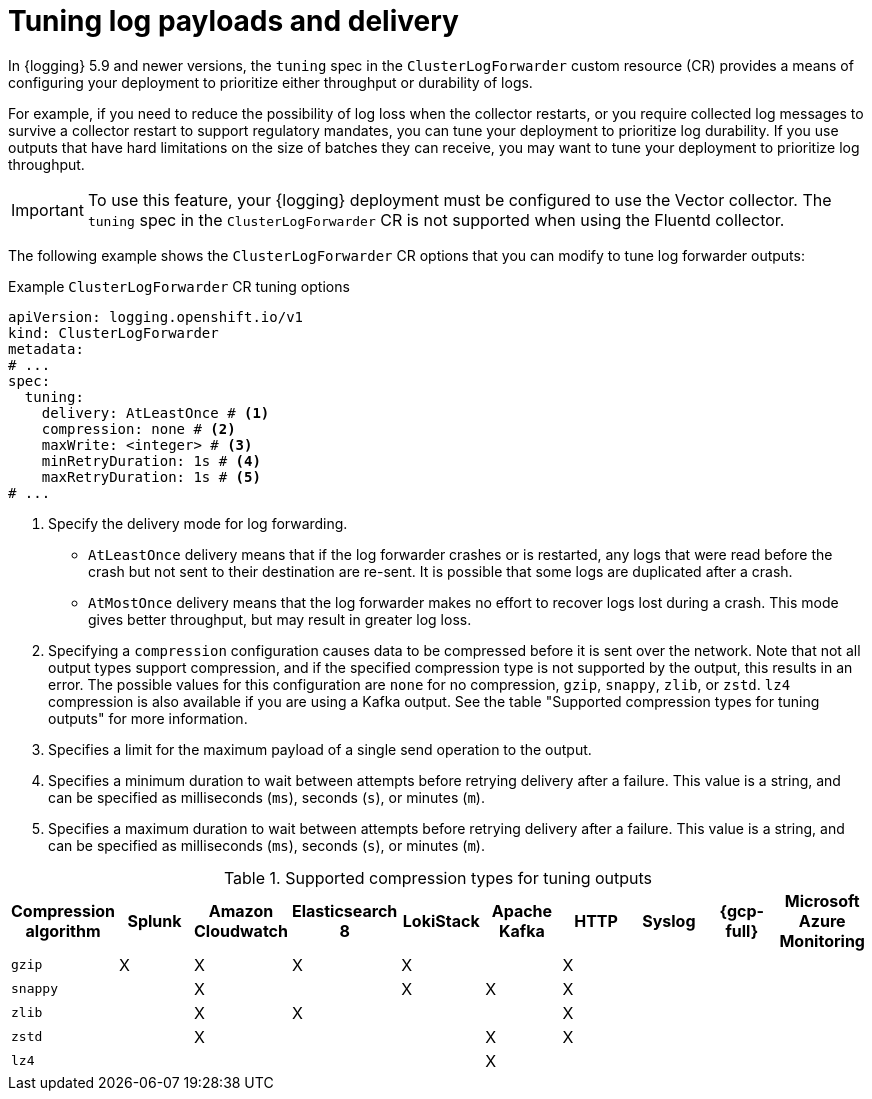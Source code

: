 // Module included in the following assemblies:
//
// * observability/logging/log_collection_forwarding/configuring-log-forwarding.adoc

:_mod-docs-content-type: REFERENCE
[id="logging-delivery-tuning_{context}"]
= Tuning log payloads and delivery

In {logging} 5.9 and newer versions, the `tuning` spec in the `ClusterLogForwarder` custom resource (CR) provides a means of configuring your deployment to prioritize either throughput or durability of logs.

For example, if you need to reduce the possibility of log loss when the collector restarts, or you require collected log messages to survive a collector restart to support regulatory mandates, you can tune your deployment to prioritize log durability. If you use outputs that have hard limitations on the size of batches they can receive, you may want to tune your deployment to prioritize log throughput.

[IMPORTANT]
====
To use this feature, your {logging} deployment must be configured to use the Vector collector. The `tuning` spec in the `ClusterLogForwarder` CR is not supported when using the Fluentd collector.
====

The following example shows the `ClusterLogForwarder` CR options that you can modify to tune log forwarder outputs:

.Example `ClusterLogForwarder` CR tuning options
[source,yaml]
----
apiVersion: logging.openshift.io/v1
kind: ClusterLogForwarder
metadata:
# ...
spec:
  tuning:
    delivery: AtLeastOnce # <1>
    compression: none # <2>
    maxWrite: <integer> # <3>
    minRetryDuration: 1s # <4>
    maxRetryDuration: 1s # <5>
# ...
----
<1> Specify the delivery mode for log forwarding.
** `AtLeastOnce` delivery means that if the log forwarder crashes or is restarted, any logs that were read before the crash but not sent to their destination are re-sent. It is possible that some logs are duplicated after a crash.
** `AtMostOnce` delivery means that the log forwarder makes no effort to recover logs lost during a crash. This mode gives better throughput, but may result in greater log loss.
<2> Specifying a `compression` configuration causes data to be compressed before it is sent over the network. Note that not all output types support compression, and if the specified compression type is not supported by the output, this results in an error. The possible values for this configuration are `none` for no compression, `gzip`, `snappy`, `zlib`, or `zstd`. `lz4` compression is also available if you are using a Kafka output. See the table "Supported compression types for tuning outputs" for more information.
<3> Specifies a limit for the maximum payload of a single send operation to the output.
<4> Specifies a minimum duration to wait between attempts before retrying delivery after a failure. This value is a string, and can be specified as milliseconds (`ms`), seconds (`s`), or minutes (`m`).
<5> Specifies a maximum duration to wait between attempts before retrying delivery after a failure. This value is a string, and can be specified as milliseconds (`ms`), seconds (`s`), or minutes (`m`).

.Supported compression types for tuning outputs
[options="header"]
|===
|Compression algorithm |Splunk |Amazon Cloudwatch |Elasticsearch 8 |LokiStack |Apache Kafka |HTTP |Syslog |{gcp-full} |Microsoft Azure Monitoring

|`gzip`
|X
|X
|X
|X
|
|X
|
|
|

|`snappy`
|
|X
|
|X
|X
|X
|
|
|

|`zlib`
|
|X
|X
|
|
|X
|
|
|

|`zstd`
|
|X
|
|
|X
|X
|
|
|

|`lz4`
|
|
|
|
|X
|
|
|
|

|===
